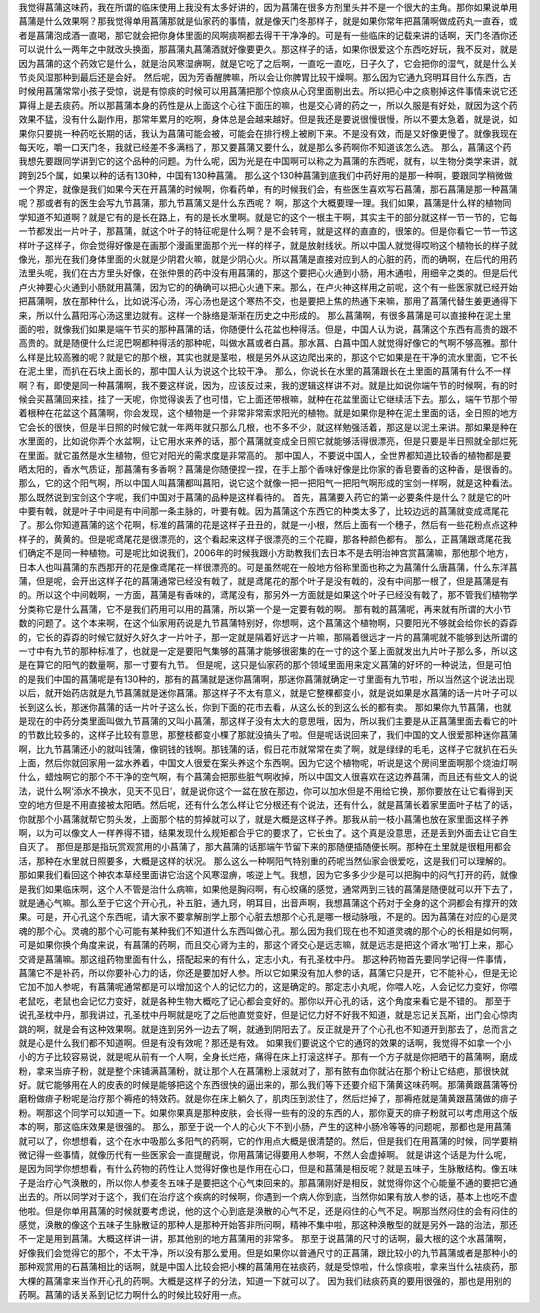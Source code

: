 我觉得菖蒲这味药，我在所谓的临床使用上我没有太多好讲的，因为菖蒲在很多方剂里头并不是一个很大的主角。那你如果说单用菖蒲是什么效果啊？那我觉得单用菖蒲那就是仙家药的事情，就是像天门冬那样子，就是如果你常年把菖蒲啊做成药丸一直吞，或者是菖蒲泡成酒一直喝，那它就会把你身体里面的风啊痰啊都去得干干净净的。可是有一些临床的记载来讲的话啊，天门冬酒你还可以说什么一两年之中就改头换面，那菖蒲丸菖蒲酒就好像要更久。那这样子的话，如果你很爱这个东西吃好玩，我不反对，就是因为菖蒲的这个药效它是什么，就是治风寒湿痹啊，就是它吃了之后啊，一直吃一直吃，日子久了，它会把你的湿气，就是什么关节炎风湿那种到最后还是会好。
然后呢，因为芳香醒脾嘛，所以会让你脾胃比较干燥啊。那么因为它通九窍明耳目什么东西，古时候用菖蒲常常小孩子受惊，说是有惊痰的时候可以用菖蒲把那个惊痰从心窍里面剔出去。所以把心中之痰剔掉这件事情来说它还算得上是去痰药。所以那菖蒲本身的药性是从上面这个心往下面压的嘛，也是交心肾的药之一，所以久服是有好处，就因为这个药效果不猛，没有什么副作用，那常年累月的吃啊，身体总是会越来越好。但是我还是要说很慢很慢，所以不要太急着，就是说，如果你只要挑一种药吃长期的话，我认为菖蒲可能会被，可能会在排行榜上被刷下来。不是没有效，而是又好像更慢了。就像我现在每天吃，嚼一口天门冬，我就已经差不多满档了，那又要菖蒲又要什么，就是那么多药啊你不知道该怎么选。
那么，菖蒲这个药我想先要跟同学讲到它的这个品种的问题。为什么呢，因为光是在中国啊可以称之为菖蒲的东西呢，就有，以生物分类学来讲，就跨到25个属，如果以种的话有130种，中国有130种菖蒲。
那么这个130种菖蒲到底我们中药好用的是那一种啊，要跟同学稍微做一个界定，就像是我们如果今天在开菖蒲的时候啊，你看药单，有的时候我们会，有些医生喜欢写石菖蒲，那石菖蒲是那一种菖蒲呢？那或者有的医生会写九节菖蒲，那九节菖蒲又是什么东西呢？
啊，那这个大概要理一理。我们如果，菖蒲是什么样的植物同学知道不知道啊？就是它有的是长在路上，有的是长水里啊。就是它的这个一根主干啊，其实主干的部分就这样一节一节的，它每一节都发出一片叶子，那菖蒲，就这个叶子的特征呢是什么啊？是不会转弯，就是这样的直直的，很笨的。但是你看它一节一节这样叶子这样子，你会觉得好像是在画那个漫画里面那个光一样的样子，就是放射线状。所以中国人就觉得哎哟这个植物长的样子就像光，那光在我们身体里面的火就是少阴君火嘛，就是少阴心火。所以菖蒲是直接对应到人的心脏的药，而的确啊，在后代的用药法里头呢，我们在古方里头好像，在张仲景的药中没有用菖蒲的，那这个要把心火通到小肠，用木通啦，用细辛之类的。但是后代卢火神要心火通到小肠就用菖蒲，因为它的的确确可以把心火通下来。那么，在卢火神这样用之前呢，这个有一些医家就已经开始把菖蒲啊，放在那种什么，比如说泻心汤，泻心汤也是这个寒热不交，也是要把上焦的热通下来嘛，那用了菖蒲代替生姜更通得下来，所以什么菖阳泻心汤这里边就有。这样一个脉络是渐渐在历史之中形成的。
那么菖蒲啊，有很多菖蒲是可以直接种在泥土里面的啦，就像我们如果是端午节买的那种菖蒲的话，你随便什么花盆也种得活。但是，中国人认为说，菖蒲这个东西有高贵的跟不高贵的。就是随便什么烂泥巴啊都种得活的那种呢，叫做水菖或者白菖。那水菖、白菖中国人就觉得好像它的气啊不够高雅。那什么样是比较高雅的呢？就是它的那个根，其实也就是茎啦，根是另外从这边爬出来的，那这个它如果是在干净的流水里面，它不长在泥土里，而扒在石块上面长的，那中国人认为说这个比较干净。
那么，你说长在水里的菖蒲跟长在土里面的菖蒲有什么不一样啊？有，即使是同一种菖蒲啊，我不要这样说，因为，应该反过来，我的逻辑这样讲不对。就是比如说你端午节的时候啊，有的时候会买菖蒲回来挂，挂了一天呢，你觉得诶丢了也可惜，它上面还带根嘛，就种在花盆里面让它继续活下去。那么，端午节那个带着根种在花盆这个菖蒲啊，你会发现，这个植物是一个非常非常索求阳光的植物。就是如果你是种在泥土里面的话，全日照的地方它会长的很快，但是半日照的时候它就一年两年就只那么几根，也不多不少，就这样勉强活着，那这是以泥土来讲。那如果是种在水里面的，比如说你弄个水盆啊，让它用水来养的话，那个菖蒲就变成全日照它就能够活得很漂亮，但是只要是半日照就全部烂死在里面。就它虽然是水生植物，但它对阳光的需求度是非常高的。
那中国人，不要说中国人，全世界都知道比较香的植物都是要晒太阳的，香水气质证，那菖蒲有多香啊？菖蒲是你随便捏一捏，在手上那个香味好像是比你家的香皂要香的这种香，是很香的。那么，它的这个阳气啊，所以中国人叫菖蒲都叫菖阳，说它这个就像一把一把阳气一把阳气啊形成的宝剑一样啊，就是这种看法。那么既然说到宝剑这个字呢，我们中国对于菖蒲的品种是这样看待的。
首先，菖蒲要入药它的第一必要条件是什么？就是它的叶中要有戟，就是叶子中间是有中间那一条主脉的，叶要有戟。因为菖蒲这个东西它的种类太多了，比较边远的菖蒲就变成鸢尾花了。那么你知道菖蒲的这个花啊，标准的菖蒲的花是这样子丑丑的，就是一小根，然后上面有一个穗子，然后有一些花粉点点这种样子的，黄黄的。但是呢鸢尾花是很漂亮的，这个看起来这样子很漂亮的三个花瓣，那各种颜色都有。
那么，正菖蒲跟鸢尾花我们确定不是同一种植物。可是呢比如说我们，2006年的时候我跟小方助教我们去日本不是去明治神宫赏菖蒲嘛，那他那个地方，日本人也叫菖蒲的东西那开的花是像鸢尾花一样很漂亮的。可是虽然呢在一般地方俗称里面也称之为菖蒲什么唐菖蒲，什么东洋菖蒲，但是呢，会开出这样子花的菖蒲通常已经没有戟了，就是鸢尾花的那个叶子是没有戟的，没有中间那一根了，但是菖蒲是有的。所以这个中间戟啊，一方面，菖蒲是有香味的，鸢尾没有，那另外一方面就是如果这个叶子已经没有戟了，那不管我们植物学分类称它是什么菖蒲，它不是我们药用可以用的菖蒲，所以第一个是一定要有戟的啊。
那有戟的菖蒲呢，再来就有所谓的大小节数的问题了。这个本来啊，在这个仙家用药说是九节菖蒲特别好，你想啊，这个菖蒲这个植物啊，只要阳光不够就会给你长的孬孬的，它长的孬孬的时候它就好久好久才一片叶子，那一定就是隔着好远才一片嘛，那隔着很远才一片的菖蒲呢就不能够到达所谓的一寸中有九节的那种标准了，也就是一定是要阳气集够的菖蒲才能够很密集的在一寸的这个茎上面就发出九片叶子那么多，所以这是在算它的阳气的数量啊，那一寸要有九节。
但是呢，这只是仙家药的那个领域里面用来定义菖蒲的好坏的一种说法，但是可怕的是我们中国的菖蒲呢是有130种的，那有的菖蒲就是迷你菖蒲啊，那迷你菖蒲就确定一寸里面有九节啦，所以当然这个说法出现以后，就开始药店就是九节菖蒲就是迷你菖蒲。那这样子不太有意义，就是它整棵都变小，就是说如果是水菖蒲的话一片叶子可以长到这么长，那迷你菖蒲的话一片叶子这么长，你到下面的花市去看，从这么长的到这么长的都有卖。
那如果你九节菖蒲，也就是现在的中药分类里面叫做九节菖蒲的又叫小菖蒲，那这样子没有太大的意思哦，因为，所以我们主要是从正菖蒲里面去看它的叶的节数比较多的，这样子比较有意思，那整枝都变小棵了那就没搞头了啦。但是呢话说回来了，我们中国的文人很爱那种迷你菖蒲啊，比九节菖蒲还小的就叫钱蒲，像铜钱的钱啊。那钱蒲的话，假日花市就常常在卖了啊，就是绿绿的毛毛，这样子它就扒在石头上面，然后你就回家用一盆水养着，中国文人很爱在案头养这个东西啊。因为它这个植物呢，听说是这个房间里面啊那个烧油灯啊什么，蜡烛啊它的那个不干净的空气啊，有个菖蒲会把那些脏气啊收掉，所以中国文人很喜欢在这边养菖蒲，而且还有些文人的说法，说什么啊‘添水不换水，见天不见日’，就是说你这个一盆在放在那边，你可以加水但是不用给它换，那你要放在让它看得到天空的地方但是不用直接被太阳晒。然后呢，还有什么怎么样让它分根还有个说法，还有什么，就是菖蒲长着家里面叶子枯了的话，你就那个小菖蒲就帮它剪头发，上面那个枯的剪掉就可以了，就是大概是这样子养。那我从前一枝小菖蒲也放在家里面这样子养啊，以为可以像文人一样养得不错，结果发现什么规矩都合乎它的要求了，它长虫了。这个真是没意思，还是丢到外面去让它自生自灭了。
那但是那是指玩赏观赏用的小菖蒲了，那大菖蒲的话那端午节留下来的那随便插随便长啊。那种在土里就是很粗用都会活，那种在水里就日照要多，大概是这样的状况。
那么这么一种啊阳气特别重的药呢当然仙家会很爱吃，这是我们可以理解的。那如果我们看回这个神农本草经里面讲它治这个风寒湿痹，咳逆上气。我想，因为它多多少少是可以把胸中的闷气打开的药，就像是我们如果临床啊，这个人不管是治什么病嘛，如果他是胸闷啊，有心绞痛的感觉，通常两到三钱的菖蒲是随便就可以开下去了，就是通心气嘛。那么至于它这个开心孔，补五脏，通九窍，明耳目，出音声啊，我想菖蒲这个药对于全身的这个洞都会有撑开的效果。可是，开心孔这个东西呢，请大家不要拿解剖学上那个心脏去想那个心孔是哪一根动脉哦，不是的。因为菖蒲在对应的心是灵魂的那个心。灵魂的那个心可能有某种我们不知道什么东西叫做心孔。那么因为我们现在也不知道灵魂的那个心的长相是如何啊，可是如果你换个角度来说，有菖蒲的药啊，而且交心肾为主的，那这个肾交心是远志嘛，就是远志是把这个肾水‘啪’打上来，那心交肾是菖蒲嘛。那这组药物里面有什么，搭配起来的有什么，定志小丸，有孔圣枕中丹。
那这种药物首先要同学记得一件事情，菖蒲它不是补药，所以你要补心力的话，你还是要加好人参。所以它如果没有加人参的话，菖蒲它只是开，它不能补心，但是无论它加不加人参呢，有菖蒲呢通常都是可以增加这个人的记忆力的，这是确定的。那定志小丸呢，你喂人吃，人会记忆力变好，你喂老鼠吃，老鼠也会记忆力变好，就是各种生物大概吃了记心都会变好的。那你以开心孔的话，这个角度来看它是不错的。
那至于说孔圣枕中丹，那我讲过，孔圣枕中丹啊就是吃了之后他直觉变好，但是记忆力好不好我不知道，就是忘记关瓦斯，出门会心惊肉跳的啊，就是会有这种效果啊。就是连到另外一边去了啊，就通到阴阳去了。反正就是开了个心孔也不知道开到那去了，总而言之就是心是什么我们都不知道啊。但是有没有效呢？那还是有效。
如果我们要说这个它的通窍的效果的话啊，我觉得不如拿一个小小的方子比较容易说，就是呢从前有一个人啊，全身长烂疮，痛得在床上打滚这样子。那有一个方子就是你把晒干的菖蒲啊，磨成粉，拿来当痱子粉，就是整个床铺满菖蒲粉，就让那个人在菖蒲粉上滚就对了，那有脓有血你就沾在那个粉让它结疤，那很快就好。就它能够用在人的皮表的时候是能够把这个东西很快的逼出来的，那么我们等下还要介绍下蒲黄这味药啊。那蒲黄跟菖蒲等份磨粉做痱子粉呢是治疗那个褥疮的特效药。就是你在床上躺久了，肌肉压到淤住了，然后烂掉了，那褥疮就是蒲黄跟菖蒲做的痱子粉。啊那这个同学可以知道一下。如果你果真是那种皮肤，会长得一些有的没的东西的人，那你夏天的痱子粉就可以考虑用这个版本的啊，那这临床效果是很强的。
那么，那至于说一个人的心火下不到小肠，产生的这种小肠冷等等的问题呢，那都也是用菖蒲就可以了，你想想看，这个在水中吸那么多阳气的药啊，它的作用点大概是很清楚的。然后，但是我们在用菖蒲的时候，同学要稍微记得一些事情，就像历代有一些医家会一直提醒说，你用菖蒲记得要用人参啊，不然人会虚掉啊。
就是讲这个话是为什么呢，是因为同学你想想看，有什么药物的药性让人觉得好像也是作用在心口，但是和菖蒲是相反呢？就是五味子，生脉散结构。像五味子是治疗心气涣散的，所以你人参麦冬五味子是要把这个心气束回来的。那菖蒲刚好是相反，就觉得你这个心能量不通的要把它通出去的。所以同学对于这个，我们在治疗这个疾病的时候啊，你遇到一个病人你到底，当然你如果有放人参的话，基本上也吃不虚他啦。但是你单用菖蒲的时候就要考虑说，他的这个心到底是涣散的心气不足，还是闷住的心气不足。啊那当然闷住的会有闷住的感觉，涣散的像这个五味子生脉散证的那种人是那种开始答非所问啊，精神不集中啦，那这种涣散型的就是另外一路的治法，那还不一定是用到菖蒲。大概这样讲一讲，那其他别的地方菖蒲用的非常多。
那至于说菖蒲的尺寸的话啊，最大根的这个水菖蒲啊，好像我们会觉得它的那个，不太干净，所以没有那么爱用。但是如果你以普通尺寸的正菖蒲，跟比较小的九节菖蒲或者是那种小的那种观赏用的石菖蒲相比的话啊，就是中国人比较会把小棵的菖蒲用在袪痰药，就是受惊啦，什么惊痰啦，拿来当什么袪痰药，那大棵的菖蒲拿来当作开心孔的药啊。大概是这样子的分法，知道一下就可以了。
因为我们祛痰药真的要用很强的，那也是用别的药啊。菖蒲的话关系到记忆力啊什么的时候比较好用一点。
